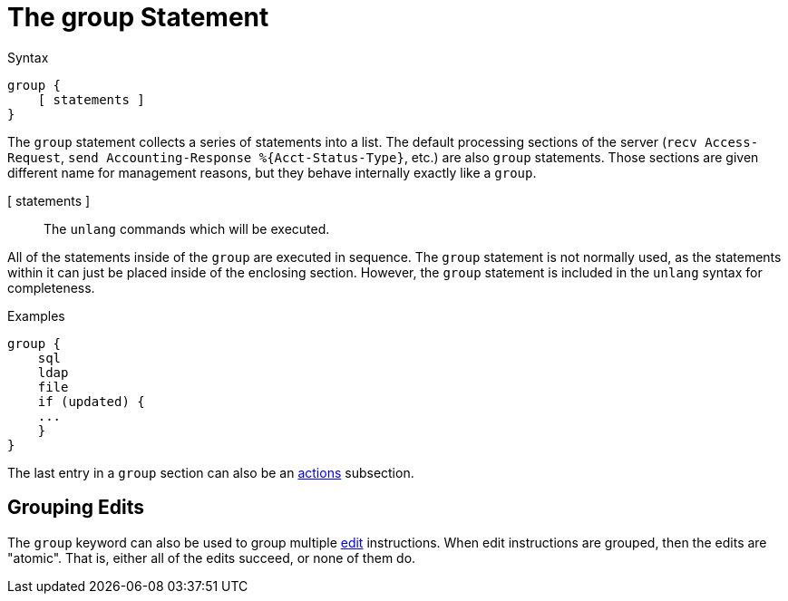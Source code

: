 = The group Statement

.Syntax
[source,unlang]
----
group {
    [ statements ]
}
----

The `group` statement collects a series of statements into a list.
The default processing sections of the server (`recv Access-Request`,
`send Accounting-Response %{Acct-Status-Type}`, etc.) are also `group`
statements.  Those sections are given different name for management
reasons, but they behave internally exactly like a `group`.

[ statements ]:: The `unlang` commands which will be executed.

All of the statements inside of the `group` are executed in sequence.
The `group` statement is not normally used, as the statements within
it can just be placed inside of the enclosing section.  However, the
`group` statement is included in the `unlang` syntax for completeness.

.Examples

[source,unlang]
----
group {
    sql
    ldap
    file
    if (updated) {
    ...
    }
}
----

The last entry in a `group` section can also be an xref:unlang/actions.adoc[actions] subsection.

== Grouping Edits

The `group` keyword can also be used to group multiple
xref:unlang/edit.adoc[edit] instructions.  When edit instructions are
grouped, then the edits are "atomic".  That is, either all of the
edits succeed, or none of them do.

// Copyright (C) 2021 Network RADIUS SAS.  Licenced under CC-by-NC 4.0.
// Development of this documentation was sponsored by Network RADIUS SAS.
